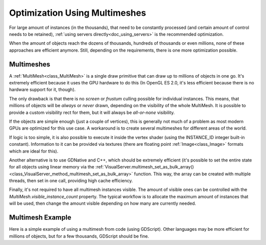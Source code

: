 .. _doc_using_multimesh:

Optimization Using Multimeshes
============

For large amount of instances (in the thousands), that need to be constantly processed (and certain amount of control needs to be retained), :ref:`using servers directly<doc_using_servers>` is the recommended optimization.

When the amount of objects reach the dozens of thousands, hundreds of thousands or even millions, none of these approaches are efficient anymore. Still, depending on the requirements, there is one more optimization possible.


Multimeshes
-----------

A :ref:`MultiMesh<class_MultiMesh>` is a single draw primitive that can draw up to millions of objects in one go. It's extremely efficient because it uses the GPU hardware to do this (In OpenGL ES 2.0, it's less efficient because there is no hardware support for it, though).

The only drawback is that there is no *screen* or *frustum* culling possible for individual instances. This means, that millions of objects will be *always* or *never* drawn, depending on the visibility of the whole MultiMesh. It is possible to provide a custom visibility rect for them, but it will always be *all-or-none* visibility.

If the objects are simple enough (just a couple of vertices), this is generally not much of a problem as most modern GPUs are optimized for this use case. A workaround is to create several multimeshes for different areas of the world.

If logic is too simple, it is also possible to execute it inside the vertex shader (using the INSTANCE_ID integer built-in constant). Information to it can be provided via textures (there are floating point :ref:`Image<class_Image>` formats which are ideal for this).

Another alternative is to use GDNative and C++, which should be extremely efficient (it's possible to set the entire state for all objects using linear memory via the :ref:`VisualServer.multimesh_set_as_bulk_array()<class_VisualServer_method_multimesh_set_as_bulk_array>` function. This way, the array can be created with multiple threads, then set in one call, providing high cache efficiency.

Finally, it's not required to have all multimesh instances visible. The amount of visible ones can be controlled with the *MultiMesh.visible_instance_count* property. The typical workflow is to allocate the maximum amount of instances that will be used,
then change the amount visible depending on how many are currently needed.

Multimesh Example
-----------

Here is a simple example of using a multimesh from code (using GDScript). Other languages may be more efficient for millions of objects, but for a few thousands, GDScript should be fine.

.. tabs::
 .. code-tab:: gdscript GDScript

    extends MultiMeshInstance
    
    
    func _ready():

        # Create multimesh
        multimesh = MultiMesh.new()
        # Set format first
        multimesh.transform_format = MultiMesh.TRANSFORM_3D
        multimesh.color_format = MultiMesh.COLOR_NONE
        multimesh.custom_data_format = MultiMesh.CUSTOM_DATA_NONE
        # Then resize (else changing format is not allowed)
        multimesh.instance_count = 10000
        # Maybe not all of them should be visible at first
        multimesh.visible_instance_count = 1000
        # Set instance transforms
        for i in range(multimesh.visible_instance_count):
            multimesh.set_instance_transform(i,Transform( Basis(), Vector3(i*20,0,0) ) )


